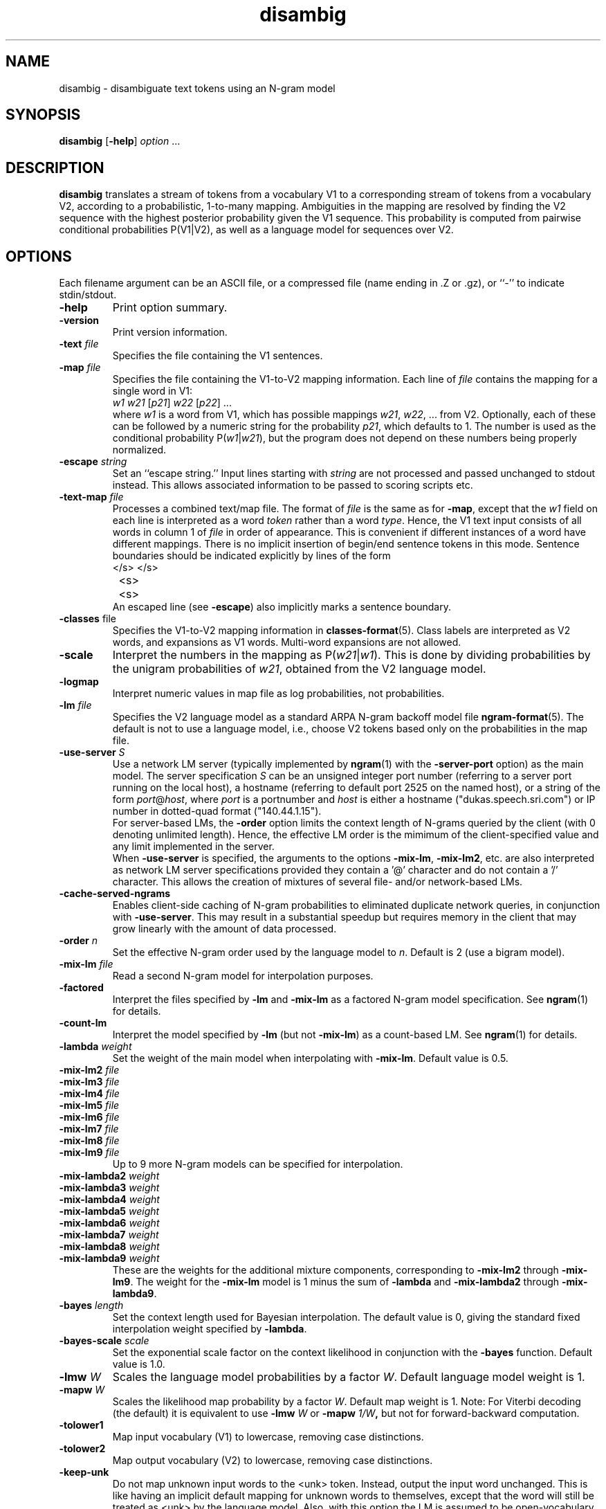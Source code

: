 .\" $Id: disambig.1,v 1.31 2007/12/20 19:13:52 stolcke Exp $
.TH disambig 1 "$Date: 2007/12/20 19:13:52 $" "SRILM Tools"
.SH NAME
disambig \- disambiguate text tokens using an N-gram model
.SH SYNOPSIS
.B disambig 
[\c
.BR \-help ]
.I option
\&...
.SH DESCRIPTION
.B disambig
translates a stream of tokens from a vocabulary V1 to a corresponding stream
of tokens from a vocabulary V2, 
according to a probabilistic, 1-to-many mapping.
Ambiguities in the mapping are resolved by finding the V2 sequence with
the highest posterior probability given the V1 sequence.
This probability is computed from pairwise conditional probabilities P(V1|V2),
as well as a language model for sequences over V2.
.SH OPTIONS
.PP
Each filename argument can be an ASCII file, or a 
compressed file (name ending in .Z or .gz), or ``-'' to indicate
stdin/stdout.
.TP
.B \-help
Print option summary.
.TP
.B \-version
Print version information.
.TP
.BI \-text " file"
Specifies the file containing the V1 sentences.
.TP
.BI \-map " file"
Specifies the file containing the V1-to-V2 mapping information.
Each line of
.I file
contains the mapping for a single word in V1:
.nf
	\fIw1\fP	\fIw21\fP [\fIp21\fP] \fIw22\fP [\fIp22\fP] ...
.fi
where
.I w1
is a word from V1, which has possible mappings
.IR w21 ,
.IR w22 ,
\&... from V2.
Optionally, each of these can be followed by a numeric string for the
probability
.IR p21 ,
which defaults to 1.
The number is used as the conditional probability P(\fIw1\fP|\fIw21\fP),
but the program does not depend on these numbers being properly normalized.
.TP
.BI \-escape " string"
Set an ``escape string.''
Input lines starting with
.I string
are not processed and passed unchanged to stdout instead.
This allows associated information to be passed to scoring scripts etc.
.TP
.BI \-text\-map " file"
Processes a combined text/map file.
The format of
.I file
is the same as for
.BR \-map ,
except that the 
.I w1
field on each line is interpreted as a word 
.I token 
rather than a word 
.IR type .
Hence, the V1 text input consists of all words in column 1 of
.I file
in order of appearance.
This is convenient if different instances of a word have different mappings.
There is no implicit insertion of begin/end sentence tokens in this 
mode.  Sentence boundaries should be indicated explicitly by 
lines of the form
.nf
	</s>	</s>
	<s>	<s>
.fi
An escaped line (see 
.BR \-escape )
also implicitly marks a sentence boundary.
.TP
.BR \-classes " file"
Specifies the V1-to-V2 mapping information in 
.BR classes-format (5).
Class labels are interpreted as V2 words, and expansions as V1 words.
Multi-word expansions are not allowed.
.TP
.B \-scale
Interpret the numbers in the mapping as P(\fIw21\fP|\fIw1\fP).
This is done by dividing probabilities by the unigram probabilities of
.IR w21 ,
obtained from the V2 language model.
.TP
.B \-logmap
Interpret numeric values in map file as log probabilities, not probabilities.
.TP
.BI \-lm " file"
Specifies the V2 language model as a standard ARPA N-gram backoff model file
.BR ngram-format (5).
The default is not to use a language model, i.e., choose V2 tokens
based only on the probabilities in the map file.
.TP
.BI \-use-server " S"
Use a network LM server (typically implemented by 
.BR ngram (1)
with the 
.B \-server-port
option) as the main model.
The server specification
.I S
can be an unsigned integer port number (referring to a server port running on
the local host),
a hostname (referring to default port 2525 on the named host),
or a string of the form 
.IR port @ host ,
where
.I port 
is a portnumber and 
.I host
is either a hostname ("dukas.speech.sri.com")
or IP number in dotted-quad format ("140.44.1.15").
.br
For server-based LMs, the
.B \-order
option limits the context length of N-grams queried by the client
(with 0 denoting unlimited length).
Hence, the effective LM order is the mimimum of the client-specified value
and any limit implemented in the server.
.br
When
.B \-use-server 
is specified, the arguments to the options
.BR \-mix-lm ,
.BR \-mix-lm2 ,
etc. are also interpreted as network LM server specifications provided
they contain a '@' character and do not contain a '/' character.
This allows the creation of mixtures of several file- and/or
network-based LMs.
.TP
.B \-cache-served-ngrams
Enables client-side caching of N-gram probabilities to eliminated duplicate
network queries, in conjunction with
.BR \-use-server .
This may result  in a substantial speedup
but requires memory in the client that may grow linearly with the
amount of data processed.
.TP
.BI \-order " n"
Set the effective N-gram order used by the language model to
.IR n .
Default is 2 (use a bigram model).
.TP
.BI \-mix-lm " file"
Read a second N-gram model for interpolation purposes.
.TP
.B \-factored
Interpret the files specified by 
.BR \-lm
and
.B \-mix-lm
as a factored N-gram model specification.
See 
.BR ngram (1)
for details.
.TP
.BR \-count-lm
Interpret the model specified by
.BR \-lm
(but not
.BR \-mix-lm )
as a count-based LM.
See
.BR ngram (1)
for details.
.TP
.BI \-lambda " weight"
Set the weight of the main model when interpolating with
.BR \-mix-lm .
Default value is 0.5.
.TP
.BI \-mix-lm2 " file"
.TP
.BI \-mix-lm3 " file"
.TP
.BI \-mix-lm4 " file"
.TP
.BI \-mix-lm5 " file"
.TP
.BI \-mix-lm6 " file"
.TP
.BI \-mix-lm7 " file"
.TP
.BI \-mix-lm8 " file"
.TP
.BI \-mix-lm9 " file"
Up to 9 more N-gram models can be specified for interpolation.
.TP
.BI \-mix-lambda2 " weight"
.TP
.BI \-mix-lambda3 " weight"
.TP
.BI \-mix-lambda4 " weight"
.TP
.BI \-mix-lambda5 " weight"
.TP
.BI \-mix-lambda6 " weight"
.TP
.BI \-mix-lambda7 " weight"
.TP
.BI \-mix-lambda8 " weight"
.TP
.BI \-mix-lambda9 " weight"
These are the weights for the additional mixture components, corresponding
to
.B \-mix-lm2
through
.BR \-mix-lm9 .
The weight for the
.B \-mix-lm 
model is 1 minus the sum of 
.B \-lambda
and 
.B \-mix-lambda2
through
.BR \-mix-lambda9 .
.TP
.BI \-bayes " length"
Set the context length used for Bayesian interpolation.
The default value is 0, giving the standard fixed interpolation weight
specified by
.BR \-lambda .
.TP
.BI \-bayes-scale " scale"
Set the exponential scale factor on the context likelihood in conjunction
with the
.B \-bayes
function.
Default value is 1.0.
.TP
.BI \-lmw " W"
Scales the language model probabilities by a factor 
.IR W .
Default language model weight is 1.
.TP
.BI \-mapw " W"
Scales the likelihood map probability by a factor
.IR W .
Default map weight is 1.
Note: For Viterbi decoding (the default) it is equivalent to use
.BI \-lmw " W"
or 
.BI \-mapw " 1/W",
but not for forward-backward computation.
.TP
.B \-tolower1
Map input vocabulary (V1) to lowercase, removing case distinctions.
.TP
.B \-tolower2
Map output vocabulary (V2) to lowercase, removing case distinctions.
.TP
.B \-keep-unk
Do not map unknown input words to the <unk> token.
Instead, output the input word unchanged.
This is like having an implicit default mapping for unknown words to
themselves, except that the word will still be treated as <unk> by the language
model.
Also, with this option the LM is assumed to be open-vocabulary
(the default is close-vocabulary).
.TP
.BI \-vocab-aliases " file"
Reads vocabulary alias definitions from
.IR file ,
consisting of lines of the form
.nf
	\fIalias\fP \fIword\fP
.fi
This causes all V2 tokens
.I alias
to be mapped to
.IR word ,
and is useful for adapting mismatched language models.
.TP
.B \-no-eos
Do no assume that each input line contains a complete sentence.
This prevents end-of-sentence tokens </s> from being appended automatically.
.TP
.B \-continuous
Process all words in the input as one sequence of words, irrespective of
line breaks.
Normally each line is processed separately as a sentence.
V2 tokens are output one-per-line.
This option also prevents sentence start/end tokens (<s> and </s>)
from being added to the input.
.TP
.B \-fb
Perform forward-backward decoding of the input (V1) token sequence.
Outputs the V2 tokens that have the highest posterior probability,
for each position.
The default is to use Viterbi decoding, i.e., the output is the
V2 sequence with the higher joint posterior probability.
.TP
.B \-fw-only
Similar to 
.BR \-fb ,
but uses only the forward probabilities for computing posteriors.
This may be used to simulate on-line prediction of tags, without the
benefit of future context.
.TP
.B \-totals
Output the total string probability for each input sentence.
.TP
.B \-posteriors
Output the table of posterior probabilities for each 
input (V1) token and each V2 token, in the same format as
required for the
.B \-map
file.
If
.B \-fb
is also specified the posterior probabilities will be computed using
forward-backward probabilities; otherwise an approximation will be used
that is based on the probability of the most likely path containing 
a given V2 token at given position.
.TP
.BI \-nbest " N"
Output the
.I N
best hypotheses instead of just the first best when
doing Viterbi search.
If
.IR N >1,
then each hypothesis is prefixed by the tag
.BI NBEST_ n " " x ,
where
.I n
is the rank of the hypothesis in the N-best list and
.I x 
its score, the negative log of the combined probability of transitions
and observations of the corresponding HMM path.
.TP
.BI \-write-counts " file"
Outputs the V2-V1 bigram counts corresponding to the tagging performed on
the input data.
If 
.B \-fb
was specified these are expected counts, and otherwise they reflect the 1-best
tagging decisions.
.TP
.BI \-write-vocab1 " file"
Writes the input vocabulary from the map (V1) to
.IR file .
.TP
.BI \-write-vocab2 " file"
Writes the output vocabulary from the map (V2) to
.IR file .
The vocabulary will also include the words specified in the language model.
.TP
.BI \-write-map " file"
Writes the map back to a file for validation purposes.
.TP
.B \-debug
Sets debugging output level.
.PP
Each filename argument can be an ASCII file, or a compressed
file  (name  ending  in  .Z  or  .gz),  or ``-'' to indicate
stdin/stdout.
.SH BUGS
The
.B \-continuous
and 
.B \-text\-map
options effectively disable
.BR \-keep-unk ,
i.e., unknown input words are always mapped to <unk>.
Also, 
.B \-continuous
doesn't preserve the positions of escaped input lines relative to
the input.
.SH "SEE ALSO"
ngram-count(1), ngram(1), hidden-ngram(1), training-scripts(1),
ngram-format(5), classes-format(5).
.SH AUTHOR
Andreas Stolcke <stolcke@speech.sri.com>,
.br
Anand Venkataraman <anand@speech.sri.com>.
.br
Copyright 1995\-2007 SRI International
